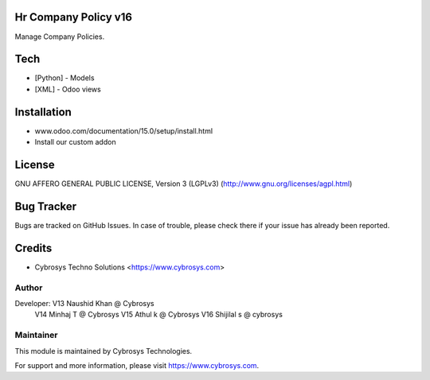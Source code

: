 Hr Company Policy v16
======================
Manage Company Policies.

Tech
====
* [Python] - Models
* [XML] - Odoo views

Installation
============
- www.odoo.com/documentation/15.0/setup/install.html
- Install our custom addon

License
=======

GNU AFFERO GENERAL PUBLIC LICENSE, Version 3 (LGPLv3)
(http://www.gnu.org/licenses/agpl.html)


Bug Tracker
===========
Bugs are tracked on GitHub Issues. In case of trouble, please check there if your issue has already been reported.

Credits
=======
* Cybrosys Techno Solutions <https://www.cybrosys.com>

Author
------

Developer: V13 Naushid Khan @ Cybrosys
           V14 Minhaj T @ Cybrosys
           V15 Athul k @ Cybrosys
           V16 Shijilal s @ cybrosys




Maintainer
----------

This module is maintained by Cybrosys Technologies.

For support and more information, please visit https://www.cybrosys.com.
